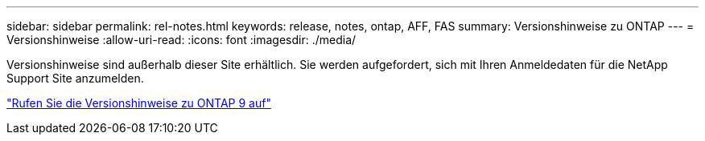 ---
sidebar: sidebar 
permalink: rel-notes.html 
keywords: release, notes, ontap, AFF, FAS 
summary: Versionshinweise zu ONTAP 
---
= Versionshinweise
:allow-uri-read: 
:icons: font
:imagesdir: ./media/


[role="lead"]
Versionshinweise sind außerhalb dieser Site erhältlich. Sie werden aufgefordert, sich mit Ihren Anmeldedaten für die NetApp Support Site anzumelden.

https://library.netapp.com/ecm/ecm_download_file/ECMLP2492508["Rufen Sie die Versionshinweise zu ONTAP 9 auf"^]
